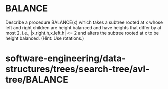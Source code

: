 * BALANCE

Describe a procedure BALANCE(x) which takes a subtree rooted at x whose
left and right children are height balanced and have heights that differ
by at most 2, i.e., |x.right.h,x.left.h| <= 2 and alters the subtree
rooted at x to be height balanced. (Hint: Use rotations.)

* software-engineering/data-structures/trees/search-tree/avl-tree/BALANCE
